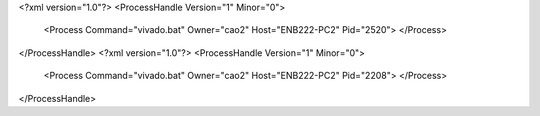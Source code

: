 <?xml version="1.0"?>
<ProcessHandle Version="1" Minor="0">
    <Process Command="vivado.bat" Owner="cao2" Host="ENB222-PC2" Pid="2520">
    </Process>
</ProcessHandle>
<?xml version="1.0"?>
<ProcessHandle Version="1" Minor="0">
    <Process Command="vivado.bat" Owner="cao2" Host="ENB222-PC2" Pid="2208">
    </Process>
</ProcessHandle>
